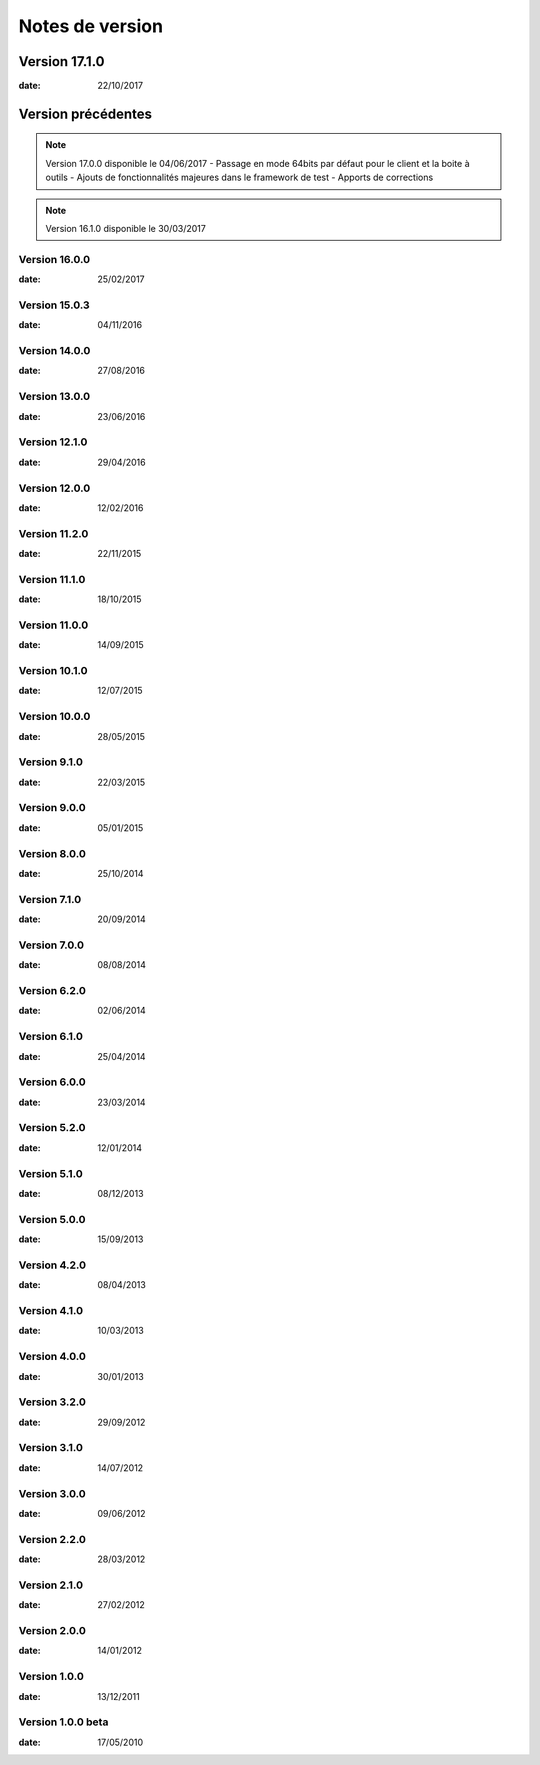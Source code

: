 Notes de version
================

Version 17.1.0
--------------

:date: 22/10/2017

Version précédentes
-------------------

.. note:: 

 Version 17.0.0 disponible le 04/06/2017
 - Passage en mode 64bits par défaut pour le client et la boite à outils
 - Ajouts de fonctionnalités majeures dans le framework de test
 - Apports de corrections

.. note:: 
 
 Version 16.1.0 disponible le 30/03/2017


Version 16.0.0
~~~~~~~~~~~~~~

:date: 25/02/2017

Version 15.0.3
~~~~~~~~~~~~~~

:date: 04/11/2016

Version 14.0.0
~~~~~~~~~~~~~~

:date: 27/08/2016

Version 13.0.0
~~~~~~~~~~~~~~

:date: 23/06/2016

Version 12.1.0
~~~~~~~~~~~~~~

:date: 29/04/2016

Version 12.0.0
~~~~~~~~~~~~~~

:date: 12/02/2016

Version 11.2.0
~~~~~~~~~~~~~~

:date: 22/11/2015

Version 11.1.0
~~~~~~~~~~~~~~

:date: 18/10/2015

Version 11.0.0
~~~~~~~~~~~~~~

:date: 14/09/2015

Version 10.1.0
~~~~~~~~~~~~~~

:date: 12/07/2015

Version 10.0.0
~~~~~~~~~~~~~~

:date: 28/05/2015

Version 9.1.0
~~~~~~~~~~~~~~

:date: 22/03/2015

Version 9.0.0
~~~~~~~~~~~~~~

:date: 05/01/2015

Version 8.0.0
~~~~~~~~~~~~~~

:date: 25/10/2014

Version 7.1.0
~~~~~~~~~~~~~~

:date: 20/09/2014

Version 7.0.0
~~~~~~~~~~~~~~

:date: 08/08/2014

Version 6.2.0
~~~~~~~~~~~~~~

:date: 02/06/2014

Version 6.1.0
~~~~~~~~~~~~~

:date: 25/04/2014

Version 6.0.0
~~~~~~~~~~~~~

:date: 23/03/2014

Version 5.2.0
~~~~~~~~~~~~~

:date: 12/01/2014

Version 5.1.0
~~~~~~~~~~~~~

:date: 08/12/2013

Version 5.0.0
~~~~~~~~~~~~~

:date: 15/09/2013

Version 4.2.0
~~~~~~~~~~~~~

:date: 08/04/2013

Version 4.1.0
~~~~~~~~~~~~~

:date: 10/03/2013

Version 4.0.0
~~~~~~~~~~~~~

:date: 30/01/2013

Version 3.2.0
~~~~~~~~~~~~~

:date: 29/09/2012

Version 3.1.0
~~~~~~~~~~~~~

:date: 14/07/2012

Version 3.0.0
~~~~~~~~~~~~~

:date: 09/06/2012

Version 2.2.0
~~~~~~~~~~~~~

:date: 28/03/2012

Version 2.1.0
~~~~~~~~~~~~~

:date: 27/02/2012

Version 2.0.0
~~~~~~~~~~~~~

:date: 14/01/2012

Version 1.0.0
~~~~~~~~~~~~~

:date: 13/12/2011

Version 1.0.0 beta
~~~~~~~~~~~~~

:date: 17/05/2010